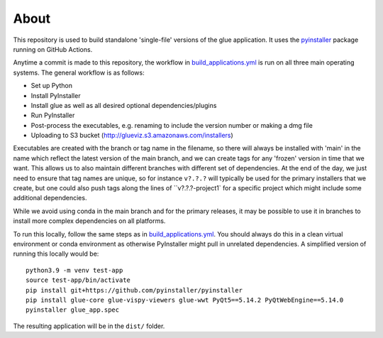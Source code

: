 About
=====

This repository is used to build standalone 'single-file' versions of the glue
application. It uses the `pyinstaller <https://pypi.org/project/pyinstaller/>`_
package running on GitHub Actions.

Anytime a commit is made to this repository, the workflow in
`build_applications.yml
<https://github.com/glue-viz/glue-standalone-apps/blob/main/.github/workflows/build_applications.yml>`_
is run on all three main operating systems. The general workflow is as follows:

* Set up Python
* Install PyInstaller
* Install glue as well as all desired optional dependencies/plugins
* Run PyInstaller
* Post-process the executables, e.g. renaming to include the version number or making a dmg file
* Uploading to S3 bucket (http://glueviz.s3.amazonaws.com/installers)

Executables are created with the branch or tag name in the filename, so there
will always be installed with 'main' in the name which reflect the latest
version of the main branch, and we can create tags for any 'frozen' version in
time that we want. This allows us to also maintain different branches with
different set of dependencies. At the end of the day, we just need to ensure
that tag names are unique, so for instance ``v?.?.?`` will typically be used for
the primary installers that we create, but one could also push tags along the
lines of ``v?.?.?-project1` for a specific project which might include some
additional dependencies.

While we avoid using conda in the main branch and for the primary releases, it
may be possible to use it in branches to install more complex dependencies on
all platforms.

To run this locally, follow the same steps as in `build_applications.yml
<https://github.com/glue-viz/glue-standalone-apps/blob/main/.github/workflows/build_applications.yml>`_.
You should always do this in a clean virtual environment or conda environment as
otherwise PyInstaller might pull in unrelated dependencies. A simplified version
of running this locally would be::

    python3.9 -m venv test-app
    source test-app/bin/activate
    pip install git+https://github.com/pyinstaller/pyinstaller
    pip install glue-core glue-vispy-viewers glue-wwt PyQt5==5.14.2 PyQtWebEngine==5.14.0
    pyinstaller glue_app.spec

The resulting application will be in the ``dist/`` folder.
